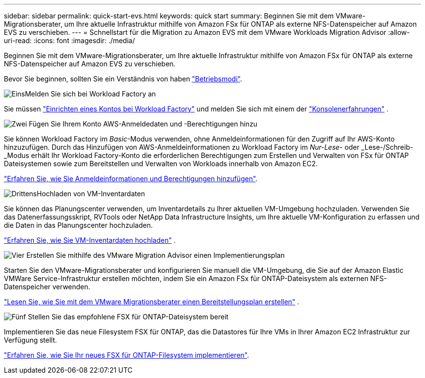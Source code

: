 ---
sidebar: sidebar 
permalink: quick-start-evs.html 
keywords: quick start 
summary: Beginnen Sie mit dem VMware-Migrationsberater, um Ihre aktuelle Infrastruktur mithilfe von Amazon FSx für ONTAP als externe NFS-Datenspeicher auf Amazon EVS zu verschieben. 
---
= Schnellstart für die Migration zu Amazon EVS mit dem VMware Workloads Migration Advisor
:allow-uri-read: 
:icons: font
:imagesdir: ./media/


[role="lead"]
Beginnen Sie mit dem VMware-Migrationsberater, um Ihre aktuelle Infrastruktur mithilfe von Amazon FSx für ONTAP als externe NFS-Datenspeicher auf Amazon EVS zu verschieben.

Bevor Sie beginnen, sollten Sie ein Verständnis von haben https://docs.netapp.com/us-en/workload-setup-admin/operational-modes.html["Betriebsmodi"^].

.image:https://raw.githubusercontent.com/NetAppDocs/common/main/media/number-1.png["Eins"]Melden Sie sich bei Workload Factory an
[role="quick-margin-para"]
Sie müssen https://docs.netapp.com/us-en/workload-setup-admin/sign-up-saas.html["Einrichten eines Kontos bei Workload Factory"^] und melden Sie sich mit einem der https://docs.netapp.com/us-en/workload-setup-admin/console-experiences.html["Konsolenerfahrungen"^] .

.image:https://raw.githubusercontent.com/NetAppDocs/common/main/media/number-2.png["Zwei"] Fügen Sie Ihrem Konto AWS-Anmeldedaten und -Berechtigungen hinzu
[role="quick-margin-para"]
Sie können Workload Factory im _Basic_-Modus verwenden, ohne Anmeldeinformationen für den Zugriff auf Ihr AWS-Konto hinzuzufügen. Durch das Hinzufügen von AWS-Anmeldeinformationen zu Workload Factory im _Nur-Lese-_ oder _Lese-/Schreib-_Modus erhält Ihr Workload Factory-Konto die erforderlichen Berechtigungen zum Erstellen und Verwalten von FSx für ONTAP Dateisystemen sowie zum Bereitstellen und Verwalten von Workloads innerhalb von Amazon EC2.

[role="quick-margin-para"]
https://docs.netapp.com/us-en/workload-setup-admin/add-credentials.html["Erfahren Sie, wie Sie Anmeldeinformationen und Berechtigungen hinzufügen"^].

.image:https://raw.githubusercontent.com/NetAppDocs/common/main/media/number-3.png["Drittens"]Hochladen von VM-Inventardaten
[role="quick-margin-para"]
Sie können das Planungscenter verwenden, um Inventardetails zu Ihrer aktuellen VM-Umgebung hochzuladen.  Verwenden Sie das Datenerfassungsskript, RVTools oder NetApp Data Infrastructure Insights, um Ihre aktuelle VM-Konfiguration zu erfassen und die Daten in das Planungscenter hochzuladen.

[role="quick-margin-para"]
link:upload-vm-inventory.html["Erfahren Sie, wie Sie VM-Inventardaten hochladen"^] .

.image:https://raw.githubusercontent.com/NetAppDocs/common/main/media/number-4.png["Vier"] Erstellen Sie mithilfe des VMware Migration Advisor einen Implementierungsplan
[role="quick-margin-para"]
Starten Sie den VMware-Migrationsberater und konfigurieren Sie manuell die VM-Umgebung, die Sie auf der Amazon Elastic VMWare Service-Infrastruktur erstellen möchten, indem Sie ein Amazon FSx für ONTAP-Dateisystem als externen NFS-Datenspeicher verwenden.

[role="quick-margin-para"]
link:launch-migration-advisor-evs.html["Lesen Sie, wie Sie mit dem VMware Migrationsberater einen Bereitstellungsplan erstellen"] .

.image:https://raw.githubusercontent.com/NetAppDocs/common/main/media/number-5.png["Fünf"] Stellen Sie das empfohlene FSX für ONTAP-Dateisystem bereit
[role="quick-margin-para"]
Implementieren Sie das neue Filesystem FSX für ONTAP, das die Datastores für Ihre VMs in Ihrer Amazon EC2 Infrastruktur zur Verfügung stellt.

[role="quick-margin-para"]
link:deploy-fsx-file-system-evs.html["Erfahren Sie, wie Sie Ihr neues FSX für ONTAP-Filesystem implementieren"].
